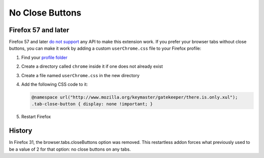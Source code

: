No Close Buttons
================

Firefox 57 and later
--------------------

Firefox 57 and later `do not support`_ any API to make this extension work.
If you prefer your browser tabs without close buttons, you can make it work
by adding a custom ``userChrome.css`` file to your Firefox profile:

#. Find your `profile folder`_
#. Create a directory called ``chrome`` inside it if one does not already exist
#. Create a file named ``userChrome.css`` in the new directory
#. Add the following CSS code to it:
   
   .. code-block:: css

      @namespace url("http://www.mozilla.org/keymaster/gatekeeper/there.is.only.xul");
      .tab-close-button { display: none !important; }
   
#. Restart Firefox

History
-------

In Firefox 31, the browser.tabs.closeButtons option was removed.
This restartless addon forces what previously used to be a value of 2 for that option:
no close buttons on any tabs.

.. _do not support: https://bugzilla.mozilla.org/show_bug.cgi?id=1392589
.. _profile folder: http://kb.mozillazine.org/Profile_folder
